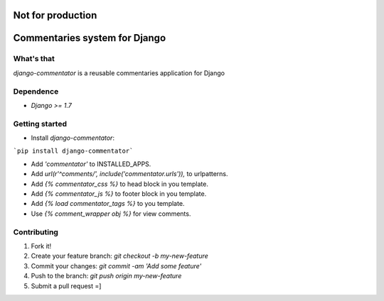 Not for production
==================

Commentaries system for Django
==============================

What's that
-----------

*django-commentator* is a reusable commentaries application for Django


Dependence
----------

- `Django >= 1.7`

Getting started
---------------

- Install *django-commentator*:

```pip install django-commentator```

- Add `'commentator'` to INSTALLED_APPS.
- Add `url(r'^comments/', include('commentator.urls')),` to urlpatterns.
- Add `{% commentator_css %}` to head block in you template.
- Add `{% commentator_js %}` to footer block in you template.
- Add `{% load commentator_tags %}` to you template.
- Use `{% comment_wrapper obj %}` for view comments.



Contributing
------------

1. Fork it!
2. Create your feature branch: `git checkout -b my-new-feature`
3. Commit your changes: `git commit -am 'Add some feature'`
4. Push to the branch: `git push origin my-new-feature`
5. Submit a pull request =]